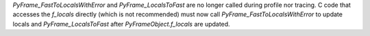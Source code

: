`PyFrame_FastToLocalsWithError` and `PyFrame_LocalsToFast` are no longer
called during profile nor tracing. C code that accesses the `f_locals` directly
(which is not recommended) must now call
`PyFrame_FastToLocalsWithError` to update locals and `PyFrame_LocalsToFast`
after `PyFrameObject.f_locals` are updated.
